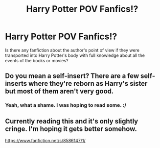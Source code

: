 #+TITLE: Harry Potter POV Fanfics!?

* Harry Potter POV Fanfics!?
:PROPERTIES:
:Score: 5
:DateUnix: 1493384575.0
:DateShort: 2017-Apr-28
:FlairText: Fic Search
:END:
Is there any fanfiction about the author's point of view if they were transported into Harry Potter's body with full knowledge about all the events of the books or movies?


** Do you mean a self-insert? There are a few self-inserts where they're reborn as Harry's sister but most of them aren't very good.
:PROPERTIES:
:Score: 6
:DateUnix: 1493388655.0
:DateShort: 2017-Apr-28
:END:

*** Yeah, what a shame. I was hoping to read some. :/
:PROPERTIES:
:Score: 1
:DateUnix: 1493391918.0
:DateShort: 2017-Apr-28
:END:


** Currently reading this and it's only slightly cringe. I'm hoping it gets better somehow.

[[https://www.fanfiction.net/s/8586147/1/]]
:PROPERTIES:
:Author: ChiefJusticeJ
:Score: 3
:DateUnix: 1493443460.0
:DateShort: 2017-Apr-29
:END:
